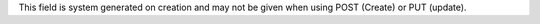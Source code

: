 | This field is system generated on creation and may not be given when using POST (Create) or PUT (update).